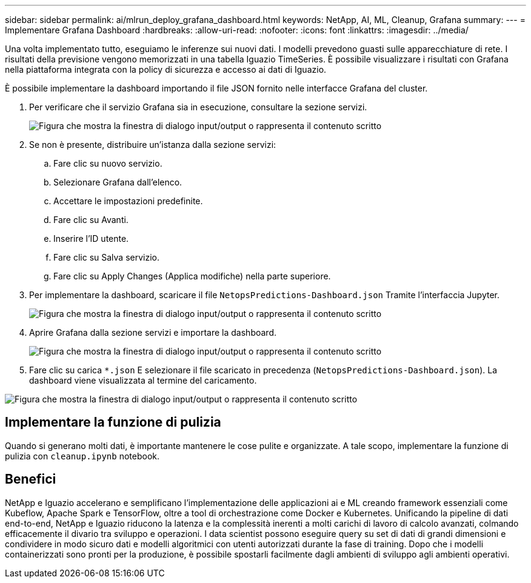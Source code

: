 ---
sidebar: sidebar 
permalink: ai/mlrun_deploy_grafana_dashboard.html 
keywords: NetApp, AI, ML, Cleanup, Grafana 
summary:  
---
= Implementare Grafana Dashboard
:hardbreaks:
:allow-uri-read: 
:nofooter: 
:icons: font
:linkattrs: 
:imagesdir: ../media/


[role="lead"]
Una volta implementato tutto, eseguiamo le inferenze sui nuovi dati. I modelli prevedono guasti sulle apparecchiature di rete. I risultati della previsione vengono memorizzati in una tabella Iguazio TimeSeries. È possibile visualizzare i risultati con Grafana nella piattaforma integrata con la policy di sicurezza e accesso ai dati di Iguazio.

È possibile implementare la dashboard importando il file JSON fornito nelle interfacce Grafana del cluster.

. Per verificare che il servizio Grafana sia in esecuzione, consultare la sezione servizi.
+
image:mlrun_image22.png["Figura che mostra la finestra di dialogo input/output o rappresenta il contenuto scritto"]

. Se non è presente, distribuire un'istanza dalla sezione servizi:
+
.. Fare clic su nuovo servizio.
.. Selezionare Grafana dall'elenco.
.. Accettare le impostazioni predefinite.
.. Fare clic su Avanti.
.. Inserire l'ID utente.
.. Fare clic su Salva servizio.
.. Fare clic su Apply Changes (Applica modifiche) nella parte superiore.


. Per implementare la dashboard, scaricare il file `NetopsPredictions-Dashboard.json` Tramite l'interfaccia Jupyter.
+
image:mlrun_image23.png["Figura che mostra la finestra di dialogo input/output o rappresenta il contenuto scritto"]

. Aprire Grafana dalla sezione servizi e importare la dashboard.
+
image:mlrun_image24.png["Figura che mostra la finestra di dialogo input/output o rappresenta il contenuto scritto"]

. Fare clic su carica `*.json` E selezionare il file scaricato in precedenza (`NetopsPredictions-Dashboard.json`). La dashboard viene visualizzata al termine del caricamento.


image:mlrun_image25.png["Figura che mostra la finestra di dialogo input/output o rappresenta il contenuto scritto"]



== Implementare la funzione di pulizia

Quando si generano molti dati, è importante mantenere le cose pulite e organizzate. A tale scopo, implementare la funzione di pulizia con `cleanup.ipynb` notebook.



== Benefici

NetApp e Iguazio accelerano e semplificano l'implementazione delle applicazioni ai e ML creando framework essenziali come Kubeflow, Apache Spark e TensorFlow, oltre a tool di orchestrazione come Docker e Kubernetes. Unificando la pipeline di dati end-to-end, NetApp e Iguazio riducono la latenza e la complessità inerenti a molti carichi di lavoro di calcolo avanzati, colmando efficacemente il divario tra sviluppo e operazioni. I data scientist possono eseguire query su set di dati di grandi dimensioni e condividere in modo sicuro dati e modelli algoritmici con utenti autorizzati durante la fase di training. Dopo che i modelli containerizzati sono pronti per la produzione, è possibile spostarli facilmente dagli ambienti di sviluppo agli ambienti operativi.
